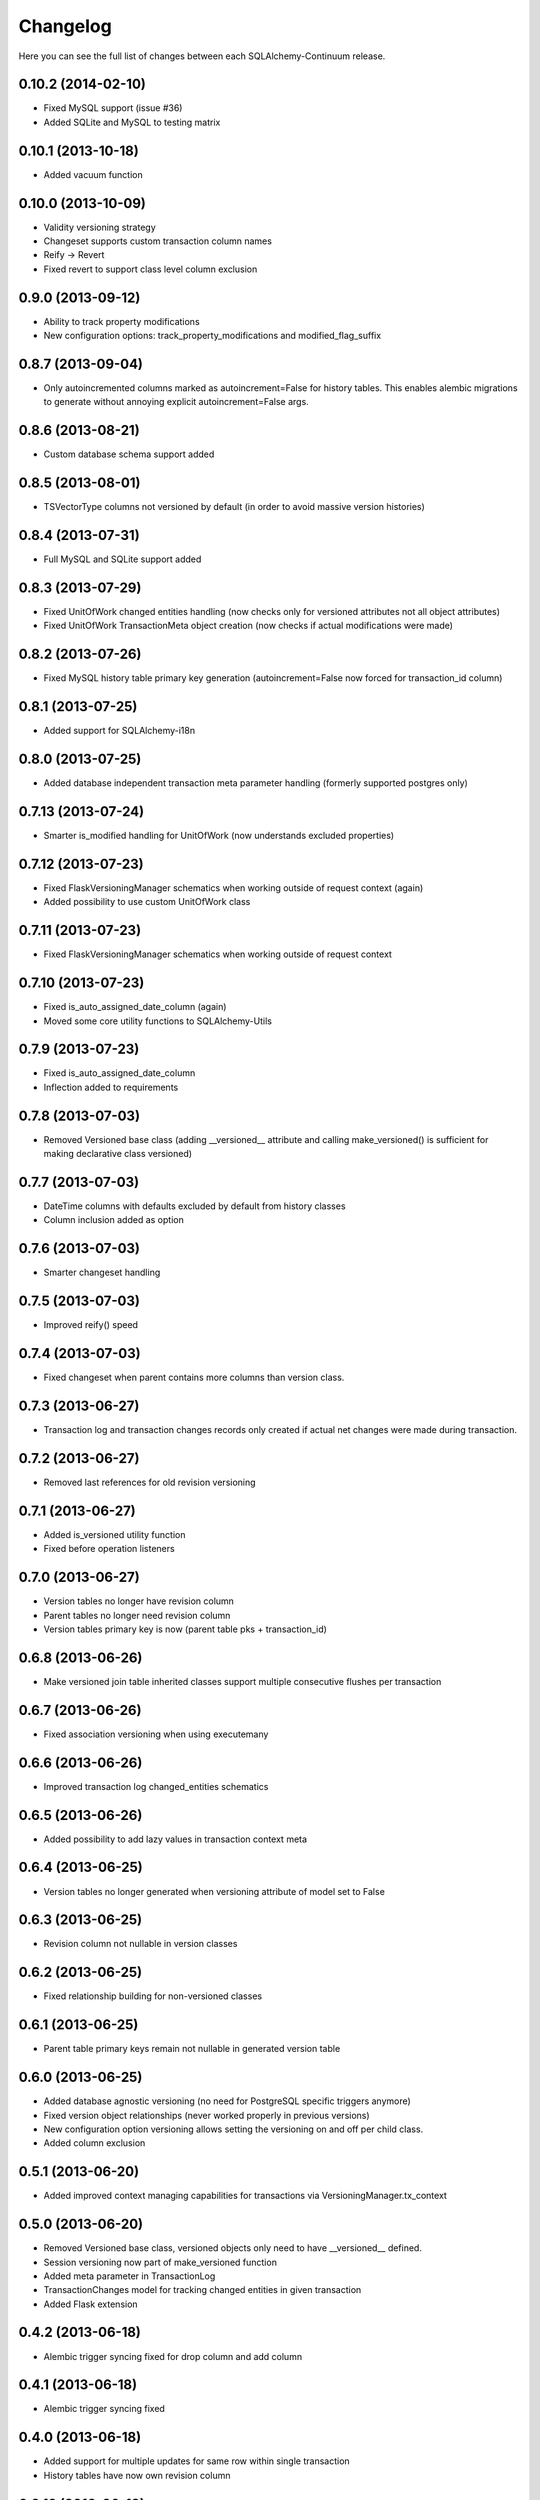 Changelog
---------

Here you can see the full list of changes between each SQLAlchemy-Continuum release.


0.10.2 (2014-02-10)
^^^^^^^^^^^^^^^^^^^

- Fixed MySQL support (issue #36)
- Added SQLite and MySQL to testing matrix


0.10.1 (2013-10-18)
^^^^^^^^^^^^^^^^^^^

- Added vacuum function


0.10.0 (2013-10-09)
^^^^^^^^^^^^^^^^^^^

- Validity versioning strategy
- Changeset supports custom transaction column names
- Reify -> Revert
- Fixed revert to support class level column exclusion


0.9.0 (2013-09-12)
^^^^^^^^^^^^^^^^^^

- Ability to track property modifications
- New configuration options: track_property_modifications and modified_flag_suffix


0.8.7 (2013-09-04)
^^^^^^^^^^^^^^^^^^

- Only autoincremented columns marked as autoincrement=False for history tables. This enables alembic migrations to generate without annoying explicit autoincrement=False args.


0.8.6 (2013-08-21)
^^^^^^^^^^^^^^^^^^

- Custom database schema support added


0.8.5 (2013-08-01)
^^^^^^^^^^^^^^^^^^

- TSVectorType columns not versioned by default (in order to avoid massive version histories)


0.8.4 (2013-07-31)
^^^^^^^^^^^^^^^^^^

- Full MySQL and SQLite support added


0.8.3 (2013-07-29)
^^^^^^^^^^^^^^^^^^

- Fixed UnitOfWork changed entities handling (now checks only for versioned attributes not all object attributes)
- Fixed UnitOfWork TransactionMeta object creation (now checks if actual modifications were made)


0.8.2 (2013-07-26)
^^^^^^^^^^^^^^^^^^^

- Fixed MySQL history table primary key generation (autoincrement=False now forced for transaction_id column)


0.8.1 (2013-07-25)
^^^^^^^^^^^^^^^^^^^

- Added support for SQLAlchemy-i18n


0.8.0 (2013-07-25)
^^^^^^^^^^^^^^^^^^^

- Added database independent transaction meta parameter handling (formerly supported postgres only)


0.7.13 (2013-07-24)
^^^^^^^^^^^^^^^^^^^

- Smarter is_modified handling for UnitOfWork (now understands excluded properties)


0.7.12 (2013-07-23)
^^^^^^^^^^^^^^^^^^^

- Fixed FlaskVersioningManager schematics when working outside of request context (again)
- Added possibility to use custom UnitOfWork class


0.7.11 (2013-07-23)
^^^^^^^^^^^^^^^^^^^

- Fixed FlaskVersioningManager schematics when working outside of request context


0.7.10 (2013-07-23)
^^^^^^^^^^^^^^^^^^^

- Fixed is_auto_assigned_date_column (again)
- Moved some core utility functions to SQLAlchemy-Utils


0.7.9 (2013-07-23)
^^^^^^^^^^^^^^^^^^

- Fixed is_auto_assigned_date_column
- Inflection added to requirements


0.7.8 (2013-07-03)
^^^^^^^^^^^^^^^^^^

- Removed Versioned base class (adding __versioned__ attribute and calling make_versioned() is sufficient for making declarative class versioned)


0.7.7 (2013-07-03)
^^^^^^^^^^^^^^^^^^

- DateTime columns with defaults excluded by default from history classes
- Column inclusion added as option


0.7.6 (2013-07-03)
^^^^^^^^^^^^^^^^^^

- Smarter changeset handling


0.7.5 (2013-07-03)
^^^^^^^^^^^^^^^^^^

- Improved reify() speed


0.7.4 (2013-07-03)
^^^^^^^^^^^^^^^^^^

- Fixed changeset when parent contains more columns than version class.


0.7.3 (2013-06-27)
^^^^^^^^^^^^^^^^^^

- Transaction log and transaction changes records only created if actual net changes were made during transaction.


0.7.2 (2013-06-27)
^^^^^^^^^^^^^^^^^^

- Removed last references for old revision versioning


0.7.1 (2013-06-27)
^^^^^^^^^^^^^^^^^^

- Added is_versioned utility function
- Fixed before operation listeners


0.7.0 (2013-06-27)
^^^^^^^^^^^^^^^^^^

- Version tables no longer have revision column
- Parent tables no longer need revision column
- Version tables primary key is now (parent table pks + transaction_id)


0.6.8 (2013-06-26)
^^^^^^^^^^^^^^^^^^

- Make versioned join table inherited classes support multiple consecutive flushes per transaction


0.6.7 (2013-06-26)
^^^^^^^^^^^^^^^^^^

- Fixed association versioning when using executemany


0.6.6 (2013-06-26)
^^^^^^^^^^^^^^^^^^

- Improved transaction log changed_entities schematics


0.6.5 (2013-06-26)
^^^^^^^^^^^^^^^^^^

- Added possibility to add lazy values in transaction context meta


0.6.4 (2013-06-25)
^^^^^^^^^^^^^^^^^^

- Version tables no longer generated when versioning attribute of model set to False


0.6.3 (2013-06-25)
^^^^^^^^^^^^^^^^^^

- Revision column not nullable in version classes


0.6.2 (2013-06-25)
^^^^^^^^^^^^^^^^^^

- Fixed relationship building for non-versioned classes


0.6.1 (2013-06-25)
^^^^^^^^^^^^^^^^^^

- Parent table primary keys remain not nullable in generated version table


0.6.0 (2013-06-25)
^^^^^^^^^^^^^^^^^^

- Added database agnostic versioning (no need for PostgreSQL specific triggers anymore)
- Fixed version object relationships (never worked properly in previous versions)
- New configuration option versioning allows setting the versioning on and off per child class.
- Added column exclusion


0.5.1 (2013-06-20)
^^^^^^^^^^^^^^^^^^

- Added improved context managing capabilities for transactions via VersioningManager.tx_context


0.5.0 (2013-06-20)
^^^^^^^^^^^^^^^^^^

- Removed Versioned base class, versioned objects only need to have __versioned__ defined.
- Session versioning now part of make_versioned function
- Added meta parameter in TransactionLog
- TransactionChanges model for tracking changed entities in given transaction
- Added Flask extension


0.4.2 (2013-06-18)
^^^^^^^^^^^^^^^^^^

- Alembic trigger syncing fixed for drop column and add column


0.4.1 (2013-06-18)
^^^^^^^^^^^^^^^^^^

- Alembic trigger syncing fixed


0.4.0 (2013-06-18)
^^^^^^^^^^^^^^^^^^

- Added support for multiple updates for same row within single transaction
- History tables have now own revision column


0.3.12 (2013-06-18)
^^^^^^^^^^^^^^^^^^^

- Not null constraints removed from all reflected columns
- Fixed reify when parent has not null constraints
- Added support for reifying deletion


0.3.11 (2013-06-18)
^^^^^^^^^^^^^^^^^^^

- Single table inheritance support added


0.3.10 (2013-06-18)
^^^^^^^^^^^^^^^^^^^

- Generated operation_type column not nullable by default


0.3.9 (2013-06-18)
^^^^^^^^^^^^^^^^^^

- Added drop_table trigger synchronization


0.3.8 (2013-06-18)
^^^^^^^^^^^^^^^^^^

- Autoincrementation automatically removed from reflected primary keys


0.3.7 (2013-06-18)
^^^^^^^^^^^^^^^^^^

- Added identifier quoting for all column names


0.3.6 (2013-06-18)
^^^^^^^^^^^^^^^^^^

- Identifier quoting for create_trigger_sql


0.3.5 (2013-06-12)
^^^^^^^^^^^^^^^^^^

- Added alembic operations proxy class


0.3.4 (2013-06-12)
^^^^^^^^^^^^^^^^^^

- VersioningManager now added in __versioned__ dict of each versioned class


0.3.3 (2013-06-12)
^^^^^^^^^^^^^^^^^^

- Creating TransactionLog now checks if it already exists.


0.3.2 (2013-06-12)
^^^^^^^^^^^^^^^^^^

- Added operation_type column to version tables.


0.3.1 (2013-06-12)
^^^^^^^^^^^^^^^^^^

- Versioned mixin no longer holds lists of pending objects
- Added VersioningManager for more customizable versioning syntax


0.3.0 (2013-06-10)
^^^^^^^^^^^^^^^^^^

- Model changesets
- Fixed previous and next accessors
- Updates generate versions only if actual changes occur


0.2.1 (2013-06-10)
^^^^^^^^^^^^^^^^^^

- Added sanity check in all_affected_entities


0.2.0 (2013-06-10)
^^^^^^^^^^^^^^^^^^

- Added backref relations to TransactionLog
- Added all_affected_entities property to TransactionLog


0.1.9 (2013-06-10)
^^^^^^^^^^^^^^^^^^

- Renamed internal attribute __pending__ to __pending_versioned__ in order to avoid variable naming collisions.


0.1.8 (2013-06-10)
^^^^^^^^^^^^^^^^^^

- Better checking of model table name in scenarios where model does not have __tablename__ defined.


0.1.7 (2013-06-07)
^^^^^^^^^^^^^^^^^^

- Added make_versioned for more robust declaration of versioned mappers


0.1.6 (2013-06-07)
^^^^^^^^^^^^^^^^^^

- Added PostgreSQLAdapter class


0.1.5 (2013-06-07)
^^^^^^^^^^^^^^^^^^

- Made trigger procedures table specific to allow more fine-grained control.


0.1.4 (2013-06-06)
^^^^^^^^^^^^^^^^^^

- Added column order inspection.


0.1.3 (2013-06-06)
^^^^^^^^^^^^^^^^^^

- Removed foreign key dependency from version table and transaction table


0.1.2 (2013-06-06)
^^^^^^^^^^^^^^^^^^

- Fixed packaging


0.1.1 (2013-06-06)
^^^^^^^^^^^^^^^^^^

- Initial support for join table inheritance


0.1.0 (2013-06-05)
^^^^^^^^^^^^^^^^^^

- Initial release
